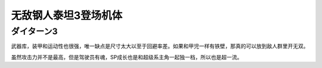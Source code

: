 .. _srw4_units_daitarn_3:

无敌钢人泰坦3登场机体
=====================

----------------
ダイターン3
----------------
武器库，装甲和运动性也很强，唯一缺点是尺寸太大以至于回避率差。如果和甲児一样有铁壁，那真的可以放到敌人群里开无双。

虽然攻击力并不是最高，但是驾驶员有魂，SP成长也是和超级系主角一起独一档，所以也是超一流。